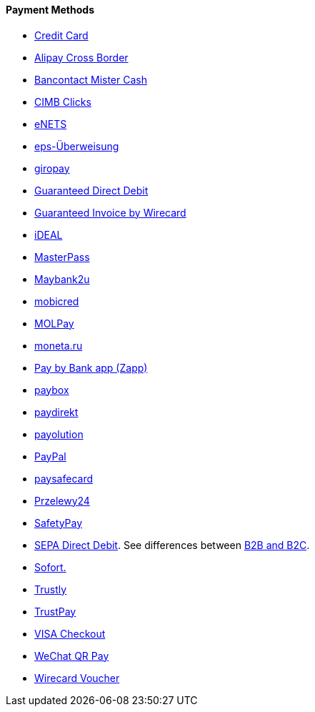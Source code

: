 [#PP_PaymentMethods]
==== Payment Methods

- <<CreditCard_Introduction, Credit Card>>
- <<API_AlipayCrossBorder_Introduction, Alipay Cross Border>>
- <<BancontactMisterCash_Introduction, Bancontact Mister Cash>>
- <<CIMBClicks_Introduction, CIMB Clicks>>
- <<eNETS_Introduction, eNETS>>
- <<eps_Introduction, eps-Überweisung>>
- <<giropay_Introduction, giropay>>
- <<GuaranteedDirectDebit_Introduction, Guaranteed Direct Debit>>
- <<GuaranteedInvoice_Introduction, Guaranteed Invoice by Wirecard>>
- <<iDEAL_Introduction, iDEAL>>
- <<API_MasterPass_Introduction, MasterPass>>
- <<Maybank2u_Introduction, Maybank2u>>
- <<mobicred_Introduction, mobicred>>
- <<MOLPay_Introduction, MOLPay>>
- <<monetaRu_Introduction, moneta.ru>>
- <<API_PaybyBankapp_Introduction, Pay by Bank app (Zapp)>>
- <<paybox_Introduction, paybox>>
- <<paydirekt_Introduction, paydirekt>>
- <<payolution_Introduction, payolution>>
- <<API_PayPal_Introduction, PayPal>>
- <<paysafecard_Introduction, paysafecard>>
- <<Przelewy24_Introduction, Przelewy24>>
- <<SafetyPay_Introduction, SafetyPay>>
- <<SEPADirectDebit, SEPA Direct Debit>>.
See differences between <<SEPADirectDebit_Fields_SpecificFields_B2B, B2B and B2C>>.
- <<Sofort_Introduction, Sofort.>>
- <<Trustly_Introduction, Trustly>>
- <<TrustPay_Introduction, TrustPay>>
- <<VISACheckout_Introduction, VISA Checkout>>
- <<API_WeChatQRPay_Introduction, WeChat QR Pay>>
- <<WirecardVoucher_Introduction, Wirecard Voucher>>

//-
